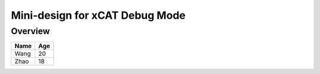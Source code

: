 Mini-design for xCAT Debug Mode
===============================

Overview
--------


+--------+----------+
| Name   |   Age    |
+========+==========+
| Wang   |   20     |
+--------+----------+
| Zhao   |   18     |
+--------+----------+
